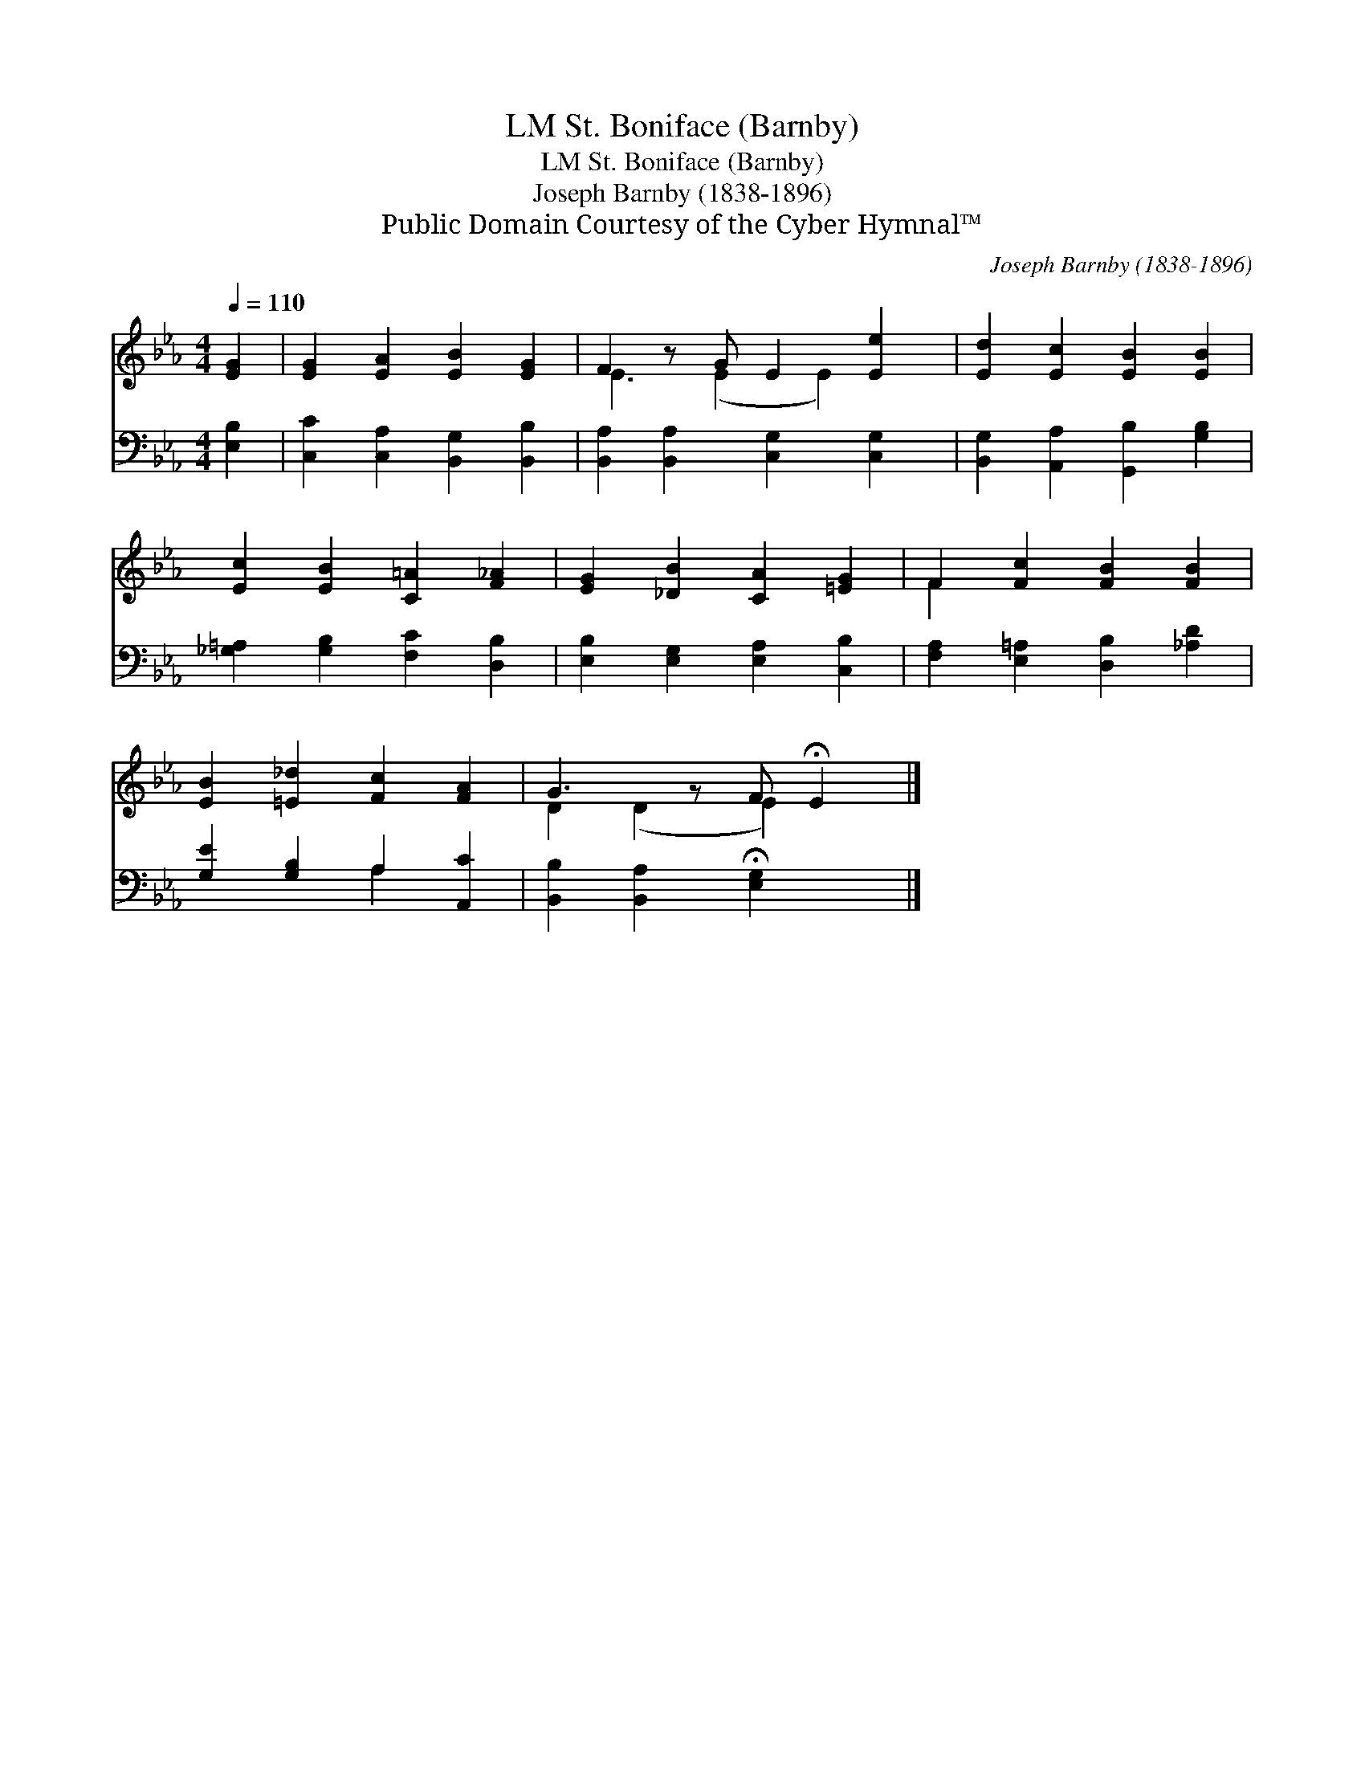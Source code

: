 X:1
T:St. Boniface (Barnby), LM
T:St. Boniface (Barnby), LM
T:Joseph Barnby (1838-1896)
T:Public Domain Courtesy of the Cyber Hymnal™
C:Joseph Barnby (1838-1896)
Z:Public Domain
Z:Courtesy of the Cyber Hymnal™
%%score ( 1 2 ) ( 3 4 )
L:1/8
Q:1/4=110
M:4/4
K:Eb
V:1 treble 
V:2 treble 
V:3 bass 
V:4 bass 
V:1
 [EG]2 | [EG]2 [EA]2 [EB]2 [EG]2 | F2 z G E2 [Ee]2 | [Ed]2 [Ec]2 [EB]2 [EB]2 | %4
 [Ec]2 [EB]2 [C=A]2 [F_A]2 | [EG]2 [_DB]2 [CA]2 [=EG]2 | F2 [Fc]2 [FB]2 [FB]2 | %7
 [EB]2 [=E_d]2 [Fc]2 [FA]2 | G3 z F !fermata!E2 |] %9
V:2
 x2 | x8 | E3 (E2 E2) x | x8 | x8 | x8 | F2 x6 | x8 | D2 (D2 E2) x |] %9
V:3
 [E,B,]2 | [C,C]2 [C,A,]2 [B,,G,]2 [B,,B,]2 | [B,,A,]2 [B,,A,]2 [C,G,]2 [C,G,]2 | %3
 [B,,G,]2 [A,,A,]2 [G,,B,]2 [G,B,]2 | [_G,=A,]2 [G,B,]2 [F,C]2 [D,B,]2 | %5
 [E,B,]2 [E,G,]2 [E,A,]2 [C,B,]2 | [F,A,]2 [E,=A,]2 [D,B,]2 [_A,D]2 | [G,E]2 [G,B,]2 A,2 [A,,C]2 | %8
 [B,,B,]2 [B,,A,]2 !fermata![E,G,]2 x |] %9
V:4
 x2 | x8 | x8 | x8 | x8 | x8 | x8 | x4 A,2 x2 | x7 |] %9

